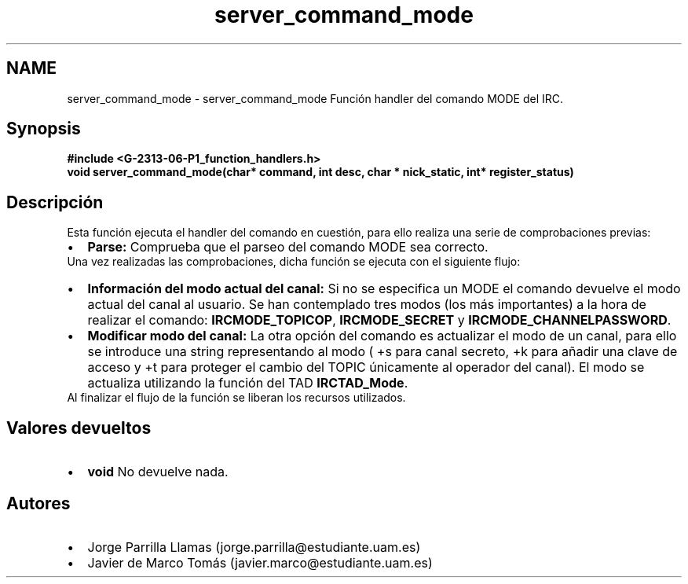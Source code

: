 .TH "server_command_mode" 3 "Lunes, 13 de Marzo de 2017" "Version 1.0" "Redes de Comunicaciones II" \" -*- nroff -*-
.ad l
.nh
.SH NAME
server_command_mode \- server_command_mode 
Función handler del comando MODE del IRC\&.
.SH "Synopsis"
.PP
\fC \fB#include\fP \fB<\fBG-2313-06-P1_function_handlers\&.h\fP>\fP 
.br
 \fBvoid \fBserver_command_mode(char* command, int desc, char * nick_static, int* register_status)\fP\fP \fP 
.SH "Descripción"
.PP
Esta función ejecuta el handler del comando en cuestión, para ello realiza una serie de comprobaciones previas:
.PP
.PD 0
.IP "\(bu" 2
\fBParse:\fP Comprueba que el parseo del comando MODE sea correcto\&. 
.PP
.PP
Una vez realizadas las comprobaciones, dicha función se ejecuta con el siguiente flujo:
.PP
.PD 0
.IP "\(bu" 2
\fBInformación del modo actual del canal:\fP Si no se especifica un MODE el comando devuelve el modo actual del canal al usuario\&. Se han contemplado tres modos (los más importantes) a la hora de realizar el comando: \fBIRCMODE_TOPICOP\fP, \fBIRCMODE_SECRET\fP y \fBIRCMODE_CHANNELPASSWORD\fP\&.  
.IP "\(bu" 2
\fBModificar modo del canal:\fP La otra opción del comando es actualizar el modo de un canal, para ello se introduce una string representando al modo ( +s para canal secreto, +k para añadir una clave de acceso y +t para proteger el cambio del TOPIC únicamente al operador del canal)\&. El modo se actualiza utilizando la función del TAD \fBIRCTAD_Mode\fP\&.  
.PP
.PP
Al finalizar el flujo de la función se liberan los recursos utilizados\&.
.SH "Valores devueltos"
.PP
.PD 0
.IP "\(bu" 2
\fBvoid\fP No devuelve nada\&. 
.PP
.SH "Autores"
.PP
.PD 0
.IP "\(bu" 2
Jorge Parrilla Llamas (jorge.parrilla@estudiante.uam.es) 
.IP "\(bu" 2
Javier de Marco Tomás (javier.marco@estudiante.uam.es) 
.PP

